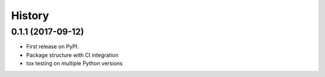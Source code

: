 =======
History
=======

0.1.1 (2017-09-12)
------------------

* First release on PyPI.
* Package structure with CI integration
* tox testing on multiple Python versions
